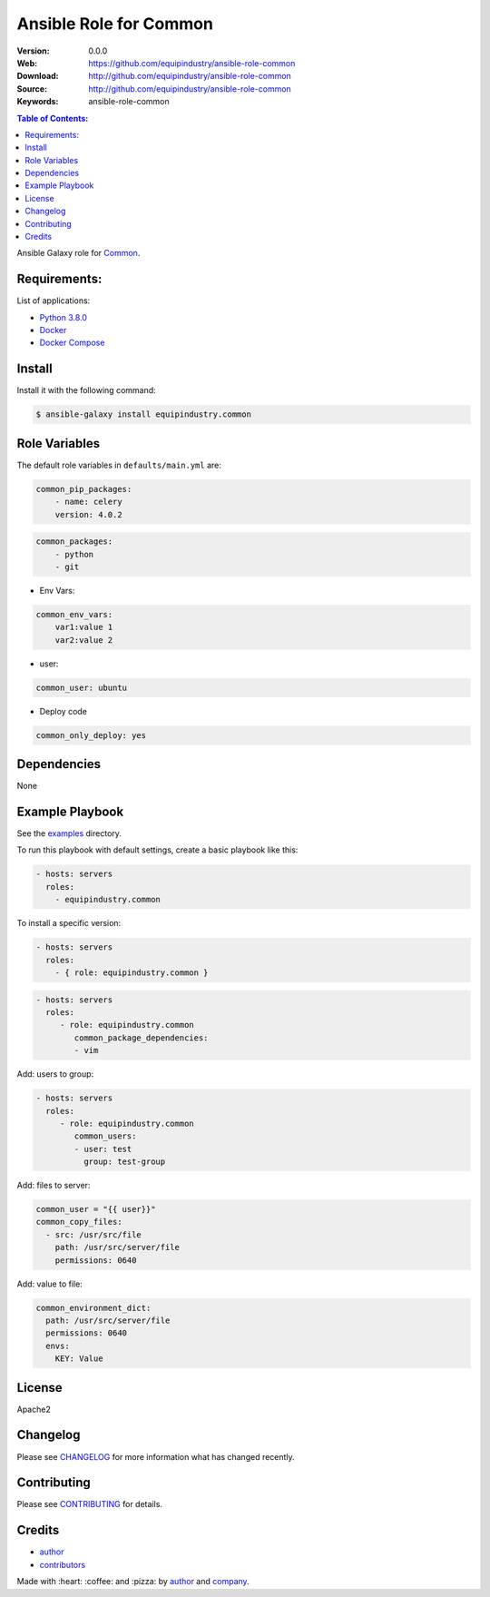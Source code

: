 Ansible Role for Common
=======================

|Build Status| |GitHub issues| |GitHub license|

:Version: 0.0.0
:Web: https://github.com/equipindustry/ansible-role-common
:Download: http://github.com/equipindustry/ansible-role-common
:Source: http://github.com/equipindustry/ansible-role-common
:Keywords: ansible-role-common

.. contents:: Table of Contents:
    :local:

Ansible Galaxy role for `Common`_.

Requirements:
-------------

List of applications:

- `Python 3.8.0`_
- `Docker`_
- `Docker Compose`_

Install
-------

Install it with the following command:

.. code-block:: bash

    $ ansible-galaxy install equipindustry.common

Role Variables
--------------

The default role variables in ``defaults/main.yml`` are:

.. code-block:: yaml

    common_pip_packages:
        - name: celery
        version: 4.0.2

.. code-block:: yaml

    common_packages:
        - python
        - git

-  Env Vars:

.. code-block:: yaml

    common_env_vars:
        var1:value 1
        var2:value 2

- user:

.. code-block:: yaml

    common_user: ubuntu

- Deploy code

.. code-block:: yaml

    common_only_deploy: yes

Dependencies
------------

None

Example Playbook
----------------

See the `examples <./examples/>`__ directory.

To run this playbook with default settings, create a basic playbook like
this:

.. code:: yaml

        - hosts: servers
          roles:
            - equipindustry.common

To install a specific version:

.. code:: yaml

      - hosts: servers
        roles:
          - { role: equipindustry.common }

.. code:: yaml

        - hosts: servers
          roles:
             - role: equipindustry.common
                common_package_dependencies:
                - vim

Add: users to group:

.. code:: yaml

        - hosts: servers
          roles:
             - role: equipindustry.common
                common_users:
                - user: test
                  group: test-group

Add: files to server:

.. code:: yaml

    common_user = "{{ user}}"
    common_copy_files:
      - src: /usr/src/file
        path: /usr/src/server/file
        permissions: 0640


Add: value to file:

.. code:: yaml

    common_environment_dict:
      path: /usr/src/server/file
      permissions: 0640
      envs:
        KEY: Value


License
-------

Apache2

Changelog
---------

Please see `CHANGELOG`_ for more information what
has changed recently.

Contributing
------------

Please see `CONTRIBUTING`_ for details.

Credits
-------

-  `author`_
-  `contributors`_

Made with :heart: :coffee: and :pizza: by `author`_ and `company`_.

.. Badges:

.. |Build Status| image:: https://travis-ci.org/equipindustry/ansible-role-common.svg
   :target: https://travis-ci.org/equipindustry/ansible-role-common
.. |Ansible Galaxy| image:: https://img.shields.io/badge/galaxy-equipindustry.common-blue.svg
   :target: https://galaxy.ansible.com/equipindustry/ansible-role-common/
.. |GitHub issues| image:: https://img.shields.io/github/issues/equipindustry/ansible-role-common.svg
   :target: https://github.com/equipindustry/ansible-role-common/issues
.. |Average time to resolve an issue| image:: http://isitmaintained.com/badge/resolution/equipindustry/ansible-role-common.svg
   :target: http://isitmaintained.com/project/equipindustry/ansible-role-common
.. |Percentage of issues still open| image:: http://isitmaintained.com/badge/open/equipindustry/ansible-role-common.svg
   :target: http://isitmaintained.com/project/equipindustry/ansible-role-common
.. |GitHub license| image:: https://img.shields.io/github/license/mashape/apistatus.svg?style=flat-square
   :target: LICENSE

.. Link
.. _`changelog`: CHANGELOG.rst
.. _`contributors`: AUTHORS
.. _`contributing`: CONTRIBUTING.rst

.. _`company`: https://github.com/equipindustry
.. _`author`: https://github.com/luismayta

.. dependences
.. _Common: https://github.com/equipindustry/ansible-role-common
.. _Python: https://www.python.org
.. _Python 3.8.0: https://www.python.org/downloads/release/python-373
.. _Docker: https://www.docker.com/
.. _Docker Compose: https://docs.docker.com/compose/
